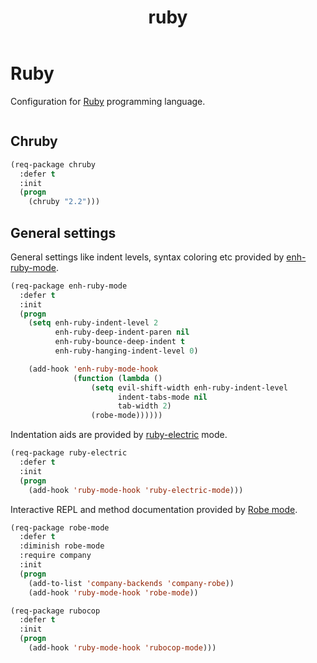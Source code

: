#+TITLE: ruby

* Ruby

Configuration for [[http://ruby-lang.org][Ruby]] programming language.

#+BEGIN_SRC emacs-lisp
#+END_SRC

** Chruby

#+BEGIN_SRC emacs-lisp
(req-package chruby
  :defer t
  :init
  (progn
    (chruby "2.2")))
#+END_SRC

** General settings

General settings like indent levels, syntax coloring etc provided by
[[https://github.com/zenspider/enhanced-ruby-mode][enh-ruby-mode]].

#+BEGIN_SRC emacs-lisp
(req-package enh-ruby-mode
  :defer t
  :init
  (progn
    (setq enh-ruby-indent-level 2
          enh-ruby-deep-indent-paren nil
          enh-ruby-bounce-deep-indent t
          enh-ruby-hanging-indent-level 0)

    (add-hook 'enh-ruby-mode-hook
              (function (lambda ()
                  (setq evil-shift-width enh-ruby-indent-level
                        indent-tabs-mode nil
                        tab-width 2)
                  (robe-mode))))))
#+END_SRC

Indentation aids are provided by [[http://github.com/qoobaa/ruby-electric][ruby-electric]] mode.

#+BEGIN_SRC emacs-lisp
(req-package ruby-electric
  :defer t
  :init
  (progn
    (add-hook 'ruby-mode-hook 'ruby-electric-mode)))
#+END_SRC

Interactive REPL and method documentation provided by [[https://github.com/dgutov/robe][Robe mode]].

#+BEGIN_SRC emacs-lisp
(req-package robe-mode
  :defer t
  :diminish robe-mode
  :require company
  :init
  (progn
    (add-to-list 'company-backends 'company-robe))
    (add-hook 'ruby-mode-hook 'robe-mode))
#+END_SRC

#+BEGIN_SRC emacs-lisp
(req-package rubocop
  :defer t
  :init
  (progn
    (add-hook 'ruby-mode-hook 'rubocop-mode)))
#+END_SRC
